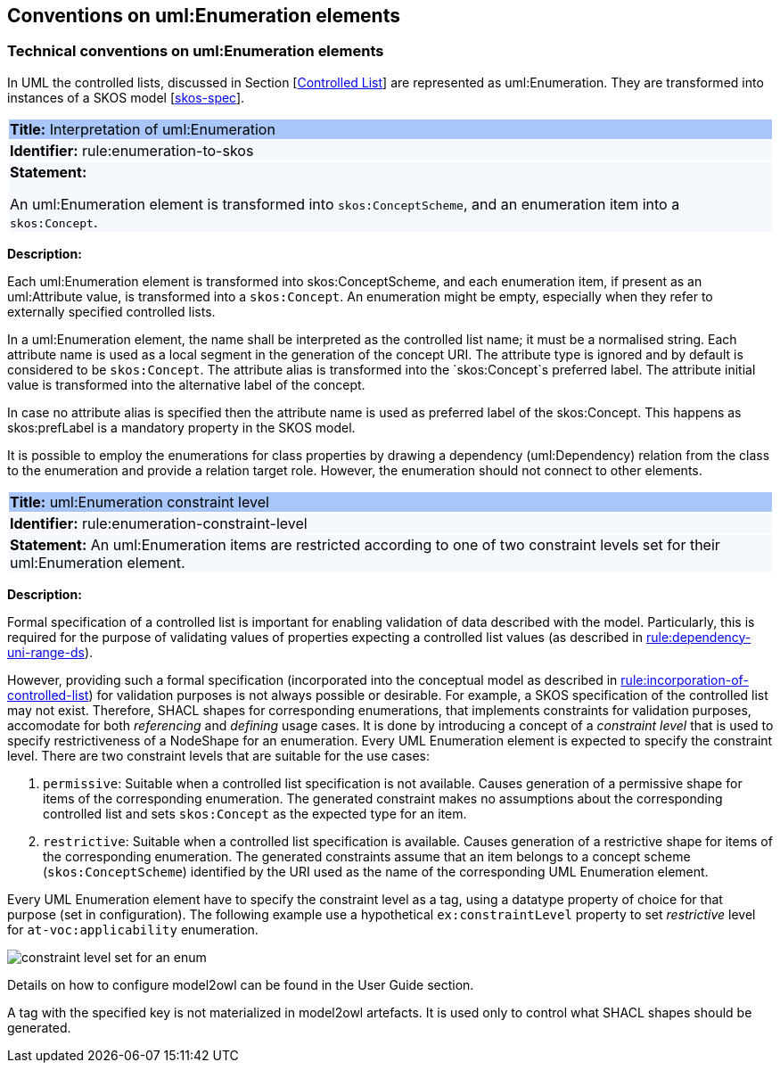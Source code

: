 == Conventions on uml:Enumeration elements

[[sec:enumeration]]
===  Technical conventions on uml:Enumeration elements

In UML the controlled lists, discussed in Section [xref:uml/conv-general.adoc#sec:controlled-lists[Controlled List]] are represented as uml:Enumeration. They are transformed into instances of a SKOS model [xref:references.adoc#ref:skos-spec[skos-spec]].


[[rule:enumeration-to-skos]]
|===
|{set:cellbgcolor: #a8c6f7}
 *Title:* Interpretation of uml:Enumeration

|{set:cellbgcolor: #f5f8fc}
*Identifier:* rule:enumeration-to-skos

|*Statement:*

An uml:Enumeration element is transformed into `skos:ConceptScheme`, and an enumeration item into a `skos:Concept`.
|===

*Description:*


Each uml:Enumeration element is transformed into skos:ConceptScheme, and each enumeration item, if present as an uml:Attribute value, is transformed into a `skos:Concept`. An enumeration might be empty, especially when they refer to externally specified controlled lists.

//TODO We need in fact a flag that controlled whether the Enum definitions shall be present in the core layer (at all), or not.

In a uml:Enumeration element, the name shall be interpreted as the controlled list name; it must be a normalised string. Each attribute name is used as a local segment in the generation of the concept URI. The attribute type is ignored and by default is considered to be `skos:Concept`. The attribute alias is transformed into the `skos:Concept`s preferred label. The attribute initial value is transformed into the alternative label of the concept.
//TODO see if we need to specify additional rules for this.

In case no attribute alias is specified then the attribute name is used as preferred label of the skos:Concept. This happens as skos:prefLabel is a mandatory property in the SKOS model.

It is possible to employ the enumerations for class properties by drawing a dependency (uml:Dependency) relation from the class to the enumeration and provide a relation target role. However, the enumeration should not connect to other elements.


[[rule:enumeration-constraint-level]]
|===
|{set:cellbgcolor: #a8c6f7}
 *Title:* uml:Enumeration constraint level

|{set:cellbgcolor: #f5f8fc}
*Identifier:* rule:enumeration-constraint-level

|*Statement:*
An uml:Enumeration items are restricted according to one of two constraint levels set for their uml:Enumeration element.
|===

*Description:*

Formal specification of a controlled list is important for enabling validation of data described with the model. Particularly, this is required for the purpose of validating values of properties expecting a controlled list values (as described in xref:../transformation/transf-rules2.adoc#rule:dependency-uni-range-ds[rule:dependency-uni-range-ds]). 

However, providing such a formal specification (incorporated into the conceptual model as described in xref:./conv-general.adoc#rule:incorporation-of-controlled-list[rule:incorporation-of-controlled-list]) for validation purposes is not always possible or desirable. For example, a SKOS specification of the controlled list may not exist. Therefore, SHACL shapes for corresponding enumerations, that implements constraints for validation purposes, accomodate for both _referencing_ and _defining_ usage cases. 
It is done by introducing a concept of a _constraint level_ that is used to specify restrictiveness of a NodeShape for an enumeration. Every UML Enumeration element is expected to specify the constraint level. There are two constraint levels that are suitable for the use cases:

1. `permissive`: Suitable when a controlled list specification is not available. Causes generation of a permissive shape for items of the corresponding enumeration. The generated constraint makes no assumptions about the corresponding controlled list and sets `skos:Concept` as the expected type for an item.
2. `restrictive`: Suitable when a controlled list specification is available. Causes generation of a restrictive shape for items of the corresponding enumeration. The generated constraints assume that an item belongs to a concept scheme (`skos:ConceptScheme`) identified by the URI used as the name of the corresponding UML Enumeration element.

Every UML Enumeration element have to specify the constraint level as a tag, using a datatype property of choice for that purpose (set in configuration). The following example use a hypothetical `ex:constraintLevel` property to set _restrictive_ level for `at-voc:applicability` enumeration.

image::conv-enum-constr-level.png["constraint level set for an enum"]

Details on how to configure model2owl can be found in the User Guide section.

A tag with the specified key is not materialized in model2owl artefacts. It is used only to control what SHACL shapes should be generated.
